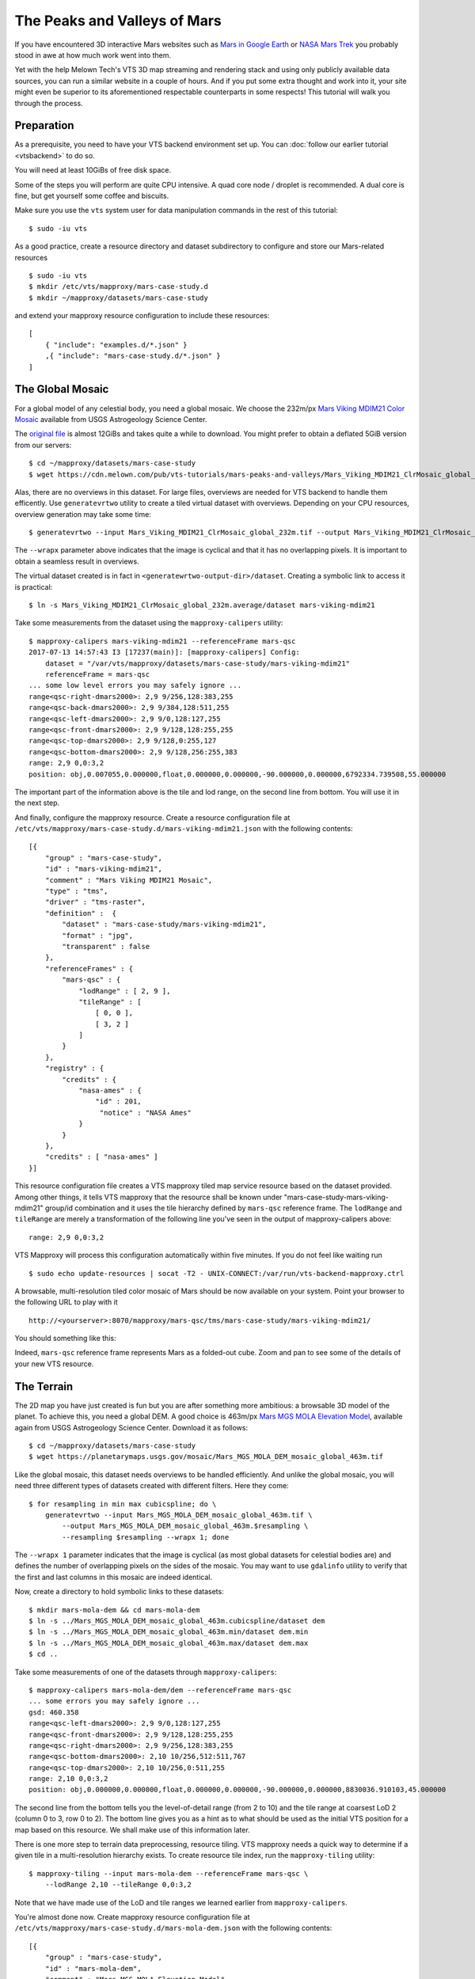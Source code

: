 .. _mars-peaks-valleys:

The Peaks and Valleys of Mars
-----------------------------

If you have encountered 3D interactive Mars websites such as `Mars in Google Earth <https://www.google.com/maps/space/mars>`_ or `NASA Mars Trek <https://marstrek.jpl.nasa.gov/index.html>`_ you probably stood in awe at how much work went into them. 

Yet with the help Melown Tech's VTS 3D map streaming and rendering stack and using only publicly available data sources, you can run a similar website in a couple of hours. And if you put some extra thought and work into it, your site might even be superior to its aforementioned respectable counterparts in some respects! This tutorial will walk you through the process.

Preparation
"""""""""""

As a prerequisite, you need to have your VTS backend environment set up. You can :doc:`follow our earlier tutorial <vtsbackend>` to do so.

You will need at least 10GiBs of free disk space.

Some of the steps you will perform are quite CPU intensive. A quad core node / droplet is recommended. A dual core is fine, but get yourself some coffee and biscuits.    

Make sure you use the ``vts`` system user for data manipulation commands in the rest of this tutorial::

    $ sudo -iu vts


As a good practice, create a resource directory and dataset subdirectory to configure and store our Mars-related resources

::

   $ sudo -iu vts
   $ mkdir /etc/vts/mapproxy/mars-case-study.d
   $ mkdir ~/mapproxy/datasets/mars-case-study

and extend your mapproxy resource configuration to include these resources:

::

    [
        { "include": "examples.d/*.json" }
        ,{ "include": "mars-case-study.d/*.json" }
    ]


The Global Mosaic
"""""""""""""""""
For a global model of any celestial body, you need a global mosaic. We choose the 232m/px `Mars Viking MDIM21 Color Mosaic <https://astrogeology.usgs.gov/search/map/Mars/Viking/MDIM21/Mars_Viking_MDIM21_ClrMosaic_global_232m>`_ available from USGS Astrogeology Science Center.

The `original file <https://planetarymaps.usgs.gov/mosaic/Mars_Viking_MDIM21_ClrMosaic_global_232m.tif>`_ is almost 12GiBs and takes quite a while to download. You might prefer to obtain a deflated 5GiB version from our servers::

    $ cd ~/mapproxy/datasets/mars-case-study
    $ wget https://cdn.melown.com/pub/vts-tutorials/mars-peaks-and-valleys/Mars_Viking_MDIM21_ClrMosaic_global_232m.tif

Alas, there are no overviews in this dataset. For large files, overviews are needed for VTS backend to handle them efficently. Use ``generatevrtwo`` utility to create a tiled virtual dataset with overviews. Depending on your CPU resources, overview generation may take some time::

   $ generatevrtwo --input Mars_Viking_MDIM21_ClrMosaic_global_232m.tif --output Mars_Viking_MDIM21_ClrMosaic_global_232m.average --resampling average --wrapx 0 --co PREDICTOR=2 --co ZLEVEL=9 --tileSize 4096x4096

The ``--wrapx`` parameter above indicates that the image is cyclical and that it has no overlapping pixels. It is important to obtain a seamless result in overviews. 

The virtual dataset created is in fact in ``<generatewrtwo-output-dir>/dataset``. Creating a symbolic link to access it is practical::

   $ ln -s Mars_Viking_MDIM21_ClrMosaic_global_232m.average/dataset mars-viking-mdim21 
 
Take some measurements from the dataset using the ``mapproxy-calipers`` utility::

    $ mapproxy-calipers mars-viking-mdim21 --referenceFrame mars-qsc
    2017-07-13 14:57:43 I3 [17237(main)]: [mapproxy-calipers] Config:
	dataset = "/var/vts/mapproxy/datasets/mars-case-study/mars-viking-mdim21"
	referenceFrame = mars-qsc
    ... some low level errors you may safely ignore ...
    range<qsc-right-dmars2000>: 2,9 9/256,128:383,255
    range<qsc-back-dmars2000>: 2,9 9/384,128:511,255
    range<qsc-left-dmars2000>: 2,9 9/0,128:127,255
    range<qsc-front-dmars2000>: 2,9 9/128,128:255,255
    range<qsc-top-dmars2000>: 2,9 9/128,0:255,127
    range<qsc-bottom-dmars2000>: 2,9 9/128,256:255,383
    range: 2,9 0,0:3,2
    position: obj,0.007055,0.000000,float,0.000000,0.000000,-90.000000,0.000000,6792334.739508,55.000000

The important part of the information above is the tile and lod range, on the second line from bottom. You will use it in the next step. 

And finally, configure the mapproxy resource. Create a resource configuration file at ``/etc/vts/mapproxy/mars-case-study.d/mars-viking-mdim21.json`` with the following contents::

    [{
        "group" : "mars-case-study",
        "id" : "mars-viking-mdim21",
        "comment" : "Mars Viking MDIM21 Mosaic",
        "type" : "tms",
        "driver" : "tms-raster",
        "definition" :  {
            "dataset" : "mars-case-study/mars-viking-mdim21",
            "format" : "jpg",
            "transparent" : false
        },
        "referenceFrames" : {
            "mars-qsc" : {
                "lodRange" : [ 2, 9 ],
                "tileRange" : [
                    [ 0, 0 ],
                    [ 3, 2 ]
                ]
            }
        },
        "registry" : {
            "credits" : {
                "nasa-ames" : {
                    "id" : 201,
                     "notice" : "NASA Ames"
                }
            }
        },
        "credits" : [ "nasa-ames" ]
    }]


This resource configuration file creates a VTS mapproxy tiled map service resource based on the dataset provided. Among other things, it tells VTS mapproxy that the resource shall be known under "mars-case-study-mars-viking-mdim21" group/id combination and it uses the tile hierarchy defined by ``mars-qsc`` reference frame. The ``lodRange`` and ``tileRange`` are merely a transformation of the following line you've seen in the output of mapproxy-calipers above::

  range: 2,9 0,0:3,2

VTS Mapproxy will process this configuration automatically within five minutes. If you do not feel like waiting run

::

    $ sudo echo update-resources | socat -T2 - UNIX-CONNECT:/var/run/vts-backend-mapproxy.ctrl

A browsable, multi-resolution tiled color mosaic of Mars should be now available on your system. Point your browser to the following URL to play with it
::

   http://<yourserver>:8070/mapproxy/mars-qsc/tms/mars-case-study/mars-viking-mdim21/ 

You should something like this:

.. image:: images/mars-peaks-and-valleys-colormosaic.jpg

Indeed, ``mars-qsc`` reference frame represents Mars as a folded-out cube. Zoom and pan to see some of the details of your new VTS resource.

The Terrain
"""""""""""

The 2D map you have just created is fun but you are after something more ambitious: a browsable 3D model of the planet. To achieve this, you need a global DEM. A good choice is 463m/px `Mars MGS MOLA Elevation Model <https://astrogeology.usgs.gov/search/map/Mars/GlobalSurveyor/MOLA/Mars_MGS_MOLA_DEM_mosaic_global_463m>`_, available again from USGS Astrogeology Science Center. Download it as follows::

    $ cd ~/mapproxy/datasets/mars-case-study
    $ wget https://planetarymaps.usgs.gov/mosaic/Mars_MGS_MOLA_DEM_mosaic_global_463m.tif

Like the global mosaic, this dataset needs overviews to be handled efficiently. And unlike the global mosaic, you will need three different types of datasets created with different filters. Here they come::

    $ for resampling in min max cubicspline; do \ 
        generatevrtwo --input Mars_MGS_MOLA_DEM_mosaic_global_463m.tif \
            --output Mars_MGS_MOLA_DEM_mosaic_global_463m.$resampling \
            --resampling $resampling --wrapx 1; done

The ``--wrapx 1`` parameter indicates that the image is cyclical (as most global datasets for celestial bodies are) and defines the number of overlapping pixels on the sides of the mosaic. You may want to use ``gdalinfo`` utility to verify that the first and last columns in this mosaic are indeed identical.    

Now, create a directory to hold symbolic links to these datasets::

    $ mkdir mars-mola-dem && cd mars-mola-dem 
    $ ln -s ../Mars_MGS_MOLA_DEM_mosaic_global_463m.cubicspline/dataset dem
    $ ln -s ../Mars_MGS_MOLA_DEM_mosaic_global_463m.min/dataset dem.min
    $ ln -s ../Mars_MGS_MOLA_DEM_mosaic_global_463m.max/dataset dem.max
    $ cd .. 


Take some measurements of one of the datasets through ``mapproxy-calipers``::

    $ mapproxy-calipers mars-mola-dem/dem --referenceFrame mars-qsc
    ... some errors you may safely ignore ...
    gsd: 460.358
    range<qsc-left-dmars2000>: 2,9 9/0,128:127,255
    range<qsc-front-dmars2000>: 2,9 9/128,128:255,255
    range<qsc-right-dmars2000>: 2,9 9/256,128:383,255
    range<qsc-bottom-dmars2000>: 2,10 10/256,512:511,767
    range<qsc-top-dmars2000>: 2,10 10/256,0:511,255
    range: 2,10 0,0:3,2
    position: obj,0.000000,0.000000,float,0.000000,0.000000,-90.000000,0.000000,8830036.910103,45.000000

The second line from the bottom tells you the level-of-detail range (from 2 to 10) and the tile range at coarsest LoD 2 (column 0 to 3, row 0 to 2). The bottom line gives you as a hint as to what should be used as the initial VTS position for a map based on this resource. We shall make use of this information later.

There is one more step to terrain data preprocessing, resource tiling. VTS mapproxy needs a quick way to determine if a given tile in a multi-resolution hierarchy exists. To create resource tile index, run the ``mapproxy-tiling`` utility::

    $ mapproxy-tiling --input mars-mola-dem --referenceFrame mars-qsc \
        --lodRange 2,10 --tileRange 0,0:3,2

Note that we have made use of the LoD and tile ranges we learned earlier from ``mapproxy-calipers``.

You're almost done now. Create mapproxy resource configuration file at ``/etc/vts/mapproxy/mars-case-study.d/mars-mola-dem.json`` with the following contents::


    [{
        "group" : "mars-case-study",
        "id" : "mars-mola-dem",
        "comment" : "Mars MGS MOLA Elevation Model",
        "type" : "surface",
        "driver" : "surface-dem",
        "definition" : {
            "dataset" : "mars-case-study/mars-mola-dem",
            "introspection": {
                "tms": {
                    "group": "mars-case-study",
                    "id": "mars-viking-mdim21"
                },
                "position": ["obj",0.001328,0,"float",0,0,-90,0,8830036.054687,45.000000]
            }
        },
        "referenceFrames" : {
            "mars-qsc" : {
                "lodRange" : [ 2, 10 ],
                "tileRange" : [
                    [ 0, 0 ],
                    [ 3, 2 ]
                ]
            }
        },
        "registry" : {
            "credits" : {
                "goddard" : {
                    "id" : 202,
                    "notice" : "Goddard Space Flight Center"
                }
            }
        },
        "credits" : [ "goddard" ]
    }]


This resource configuration file creates a VTS mapproxy surface resource based on the DEM dataset provided. Among other things, it tells VTS mapproxy that the resource shall be known under "mars-case-study-mars-mola-dem" group/id combination and it uses the tile hierarchy defined by ``mars-qsc`` reference frame. Once again, we have used the LoD and tile ranges we learned earlier from ``mapproxy-calipers``. 

An interesting part of the above configuration is the *introspection* object. VTS mapproxy provides a powerful introspection interface, which allows you to inspect configured resources with dynamically created map configurations. Through the introspection object you give guidelines as to what this configuration should contain (which is a simple alternative to writing a VTS storage view). In this case, you have told VTS mapproxy that the surface should be draped over with the global mosaic we configured before. You have also defined the initial position for the map, based on the infromation you previously gathered from ``mapproxy-calipers``. 

VTS Mapproxy will process this configuration automatically within five minutes. If you do not feel like waiting run

::

    sudo /etc/init.d/vts-backend-mapproxy force-update 
 
All right now. Point your browser to

::

    http://<your server>:8070/mapproxy/mars-qsc/surface/mars-case-study/mars-mola-dem/?pos=obj,-77.442856,-7.249034,fix,3502.77,-78.57,-30.97,0.00,261871.59,45.00

On the first try rendering of the map will take quite some time, but eventually, this is what you will see:

.. image:: images/mars-peaks-and-valleys-terrain.jpg

You are looking into the massive equatorial canyons of *Ius Chasma* which form one of the planet's most striking topographical features. Zoom in or out, pan, or rotate your view to look around.

That's it! You are now streaming a browseable, interactive 3D map of Mars from your system. In :doc:`some of our next tutorials <mars-peaks-and-valleys-searchable-nomenclature>`, we're going to take a look at how to complement this map with even more visual detail and compelling features. 
 
